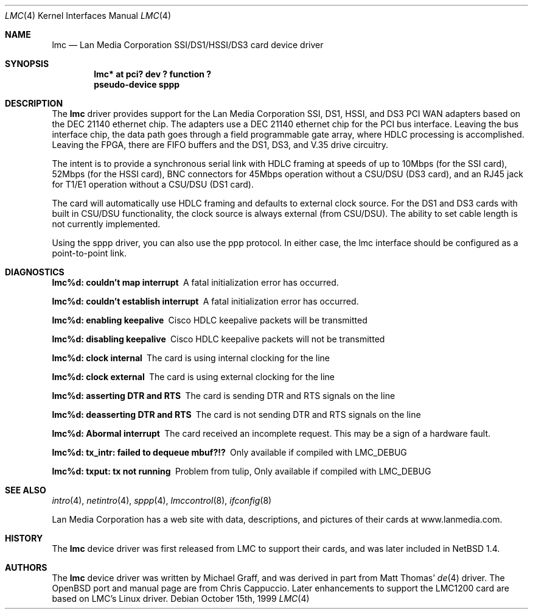 .\" $OpenBSD: src/share/man/man4/lmc.4,v 1.6 2000/10/18 02:38:23 aaron Exp $
.\"
.\" Copyright (c) 1999 Chris Cappuccio
.\"
.\" All rights reserved.
.\"
.\" Redistribution and use in source and binary forms, with or without
.\" modification, are permitted provided that the following conditions
.\" are met:
.\" 1. Redistributions of source code must retain the above copyright
.\"    notice, this list of conditions and the following disclaimer.
.\" 2. Redistributions in binary form must reproduce the above copyright
.\"    notice, this list of conditions and the following disclaimer in the
.\"    documentation and/or other materials provided with the distribution.
.\"
.\" THIS SOFTWARE IS PROVIDED BY THE DEVELOPERS ``AS IS'' AND ANY EXPRESS OR
.\" IMPLIED WARRANTIES, INCLUDING, BUT NOT LIMITED TO, THE IMPLIED WARRANTIES
.\" OF MERCHANTABILITY AND FITNESS FOR A PARTICULAR PURPOSE ARE DISCLAIMED.
.\" IN NO EVENT SHALL THE DEVELOPERS BE LIABLE FOR ANY DIRECT, INDIRECT,
.\" INCIDENTAL, SPECIAL, EXEMPLARY, OR CONSEQUENTIAL DAMAGES (INCLUDING, BUT
.\" NOT LIMITED TO, PROCUREMENT OF SUBSTITUTE GOODS OR SERVICES; LOSS OF USE,
.\" DATA, OR PROFITS; OR BUSINESS INTERRUPTION) HOWEVER CAUSED AND ON ANY
.\" THEORY OF LIABILITY, WHETHER IN CONTRACT, STRICT LIABILITY, OR TORT
.\" (INCLUDING NEGLIGENCE OR OTHERWISE) ARISING IN ANY WAY OUT OF THE USE OF
.\" THIS SOFTWARE, EVEN IF ADVISED OF THE POSSIBILITY OF SUCH DAMAGE.
.\"
.Dd October 15th, 1999
.Dt LMC 4
.Os
.Sh NAME
.Nm lmc
.Nd Lan Media Corporation SSI/DS1/HSSI/DS3 card device driver
.Sh SYNOPSIS
.Cd "lmc* at pci? dev ? function ?"
.Cd "pseudo-device sppp"
.Sh DESCRIPTION
The
.Nm
driver provides support for the Lan Media Corporation SSI, DS1, HSSI, and DS3
PCI WAN adapters based on the DEC 21140 ethernet chip.  The adapters use
a DEC 21140 ethernet chip for the PCI bus interface.  Leaving the bus
interface chip, the data path goes through a field programmable gate array,
where HDLC processing is accomplished.  Leaving the FPGA, there are FIFO
buffers and the DS1, DS3, and V.35 drive circuitry.
.Pp
The intent is to provide a synchronous serial link with HDLC framing at speeds
of up to 10Mbps (for the SSI card), 52Mbps (for the HSSI card), BNC connectors
for 45Mbps operation without a CSU/DSU (DS3 card), and an RJ45 jack for
T1/E1 operation without a CSU/DSU (DS1 card).
.Pp
The card will automatically use HDLC framing and defaults to external clock
source.  For the DS1 and DS3 cards with built in CSU/DSU functionality,
the clock source is always external (from CSU/DSU).  The ability to set cable
length is not currently implemented.
.Pp
Using the sppp driver, you can also use the ppp protocol.  In either
case, the lmc interface should be configured as a point-to-point link.
.Pp
.Sh DIAGNOSTICS
.Bl -diag
.It "lmc%d: couldn't map interrupt"
A fatal initialization error has occurred.
.It "lmc%d: couldn't establish interrupt"
A fatal initialization error has occurred.
.It "lmc%d: enabling keepalive"
Cisco HDLC keepalive packets will be transmitted
.It "lmc%d: disabling keepalive"
Cisco HDLC keepalive packets will not be transmitted
.It "lmc%d: clock internal"
The card is using internal clocking for the line
.It "lmc%d: clock external"
The card is using external clocking for the line
.It "lmc%d: asserting DTR and RTS"
The card is sending DTR and RTS signals on the line
.It "lmc%d: deasserting DTR and RTS"
The card is not sending DTR and RTS signals on the line
.It "lmc%d: Abormal interrupt"
The card received an incomplete request.  This may be a sign of a hardware
fault.
.It "lmc%d: tx_intr: failed to dequeue mbuf?!?"
Only available if compiled with LMC_DEBUG
.It "lmc%d: txput: tx not running"
Problem from tulip,
Only available if compiled with LMC_DEBUG
.El
.Sh SEE ALSO
.Xr intro 4 ,
.Xr netintro 4 ,
.Xr sppp 4 ,
.Xr lmccontrol 8 ,
.Xr ifconfig 8
.Pp
Lan Media Corporation has a web site with data, descriptions, and pictures
of their cards at www.lanmedia.com.
.Sh HISTORY
The
.Nm
device driver was first released from LMC to support their cards,
and was later included in NetBSD 1.4.
.Sh AUTHORS
The
.Nm
device driver was written by Michael Graff, and was derived in part from
Matt Thomas'
.Xr de 4
driver.  The OpenBSD port and manual page are from Chris Cappuccio.  Later
enhancements to support the LMC1200 card are based on LMC's Linux driver.

